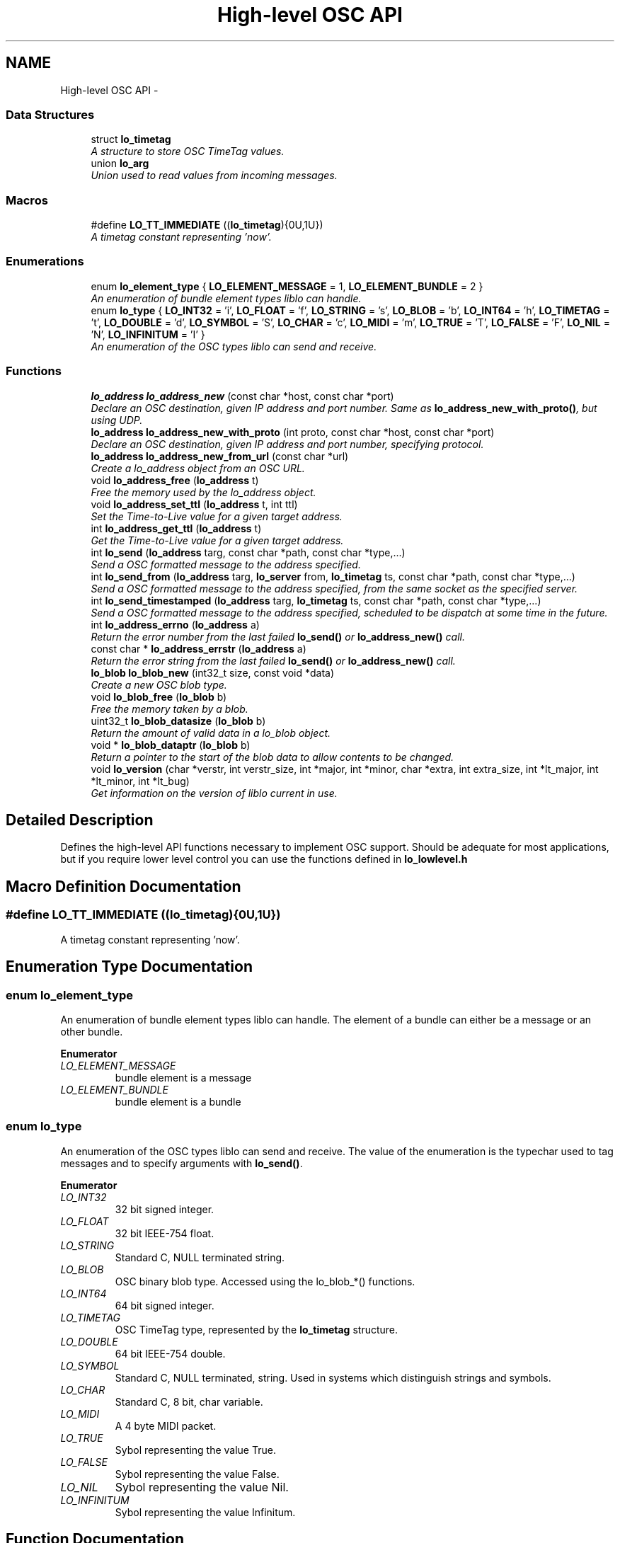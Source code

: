 .TH "High-level OSC API" 3 "Wed Jun 17 2015" "Version 0.28" "liblo" \" -*- nroff -*-
.ad l
.nh
.SH NAME
High-level OSC API \- 
.SS "Data Structures"

.in +1c
.ti -1c
.RI "struct \fBlo_timetag\fP"
.br
.RI "\fIA structure to store OSC TimeTag values\&. \fP"
.ti -1c
.RI "union \fBlo_arg\fP"
.br
.RI "\fIUnion used to read values from incoming messages\&. \fP"
.in -1c
.SS "Macros"

.in +1c
.ti -1c
.RI "#define \fBLO_TT_IMMEDIATE\fP   ((\fBlo_timetag\fP){0U,1U})"
.br
.RI "\fIA timetag constant representing 'now'\&. \fP"
.in -1c
.SS "Enumerations"

.in +1c
.ti -1c
.RI "enum \fBlo_element_type\fP { \fBLO_ELEMENT_MESSAGE\fP = 1, \fBLO_ELEMENT_BUNDLE\fP = 2 }"
.br
.RI "\fIAn enumeration of bundle element types liblo can handle\&. \fP"
.ti -1c
.RI "enum \fBlo_type\fP { \fBLO_INT32\fP = 'i', \fBLO_FLOAT\fP = 'f', \fBLO_STRING\fP = 's', \fBLO_BLOB\fP = 'b', \fBLO_INT64\fP = 'h', \fBLO_TIMETAG\fP = 't', \fBLO_DOUBLE\fP = 'd', \fBLO_SYMBOL\fP = 'S', \fBLO_CHAR\fP = 'c', \fBLO_MIDI\fP = 'm', \fBLO_TRUE\fP = 'T', \fBLO_FALSE\fP = 'F', \fBLO_NIL\fP = 'N', \fBLO_INFINITUM\fP = 'I' }"
.br
.RI "\fIAn enumeration of the OSC types liblo can send and receive\&. \fP"
.in -1c
.SS "Functions"

.in +1c
.ti -1c
.RI "\fBlo_address\fP \fBlo_address_new\fP (const char *host, const char *port)"
.br
.RI "\fIDeclare an OSC destination, given IP address and port number\&. Same as \fBlo_address_new_with_proto()\fP, but using UDP\&. \fP"
.ti -1c
.RI "\fBlo_address\fP \fBlo_address_new_with_proto\fP (int proto, const char *host, const char *port)"
.br
.RI "\fIDeclare an OSC destination, given IP address and port number, specifying protocol\&. \fP"
.ti -1c
.RI "\fBlo_address\fP \fBlo_address_new_from_url\fP (const char *url)"
.br
.RI "\fICreate a lo_address object from an OSC URL\&. \fP"
.ti -1c
.RI "void \fBlo_address_free\fP (\fBlo_address\fP t)"
.br
.RI "\fIFree the memory used by the lo_address object\&. \fP"
.ti -1c
.RI "void \fBlo_address_set_ttl\fP (\fBlo_address\fP t, int ttl)"
.br
.RI "\fISet the Time-to-Live value for a given target address\&. \fP"
.ti -1c
.RI "int \fBlo_address_get_ttl\fP (\fBlo_address\fP t)"
.br
.RI "\fIGet the Time-to-Live value for a given target address\&. \fP"
.ti -1c
.RI "int \fBlo_send\fP (\fBlo_address\fP targ, const char *path, const char *type,\&.\&.\&.)"
.br
.RI "\fISend a OSC formatted message to the address specified\&. \fP"
.ti -1c
.RI "int \fBlo_send_from\fP (\fBlo_address\fP targ, \fBlo_server\fP from, \fBlo_timetag\fP ts, const char *path, const char *type,\&.\&.\&.)"
.br
.RI "\fISend a OSC formatted message to the address specified, from the same socket as the specified server\&. \fP"
.ti -1c
.RI "int \fBlo_send_timestamped\fP (\fBlo_address\fP targ, \fBlo_timetag\fP ts, const char *path, const char *type,\&.\&.\&.)"
.br
.RI "\fISend a OSC formatted message to the address specified, scheduled to be dispatch at some time in the future\&. \fP"
.ti -1c
.RI "int \fBlo_address_errno\fP (\fBlo_address\fP a)"
.br
.RI "\fIReturn the error number from the last failed \fBlo_send()\fP or \fBlo_address_new()\fP call\&. \fP"
.ti -1c
.RI "const char * \fBlo_address_errstr\fP (\fBlo_address\fP a)"
.br
.RI "\fIReturn the error string from the last failed \fBlo_send()\fP or \fBlo_address_new()\fP call\&. \fP"
.ti -1c
.RI "\fBlo_blob\fP \fBlo_blob_new\fP (int32_t size, const void *data)"
.br
.RI "\fICreate a new OSC blob type\&. \fP"
.ti -1c
.RI "void \fBlo_blob_free\fP (\fBlo_blob\fP b)"
.br
.RI "\fIFree the memory taken by a blob\&. \fP"
.ti -1c
.RI "uint32_t \fBlo_blob_datasize\fP (\fBlo_blob\fP b)"
.br
.RI "\fIReturn the amount of valid data in a lo_blob object\&. \fP"
.ti -1c
.RI "void * \fBlo_blob_dataptr\fP (\fBlo_blob\fP b)"
.br
.RI "\fIReturn a pointer to the start of the blob data to allow contents to be changed\&. \fP"
.ti -1c
.RI "void \fBlo_version\fP (char *verstr, int verstr_size, int *major, int *minor, char *extra, int extra_size, int *lt_major, int *lt_minor, int *lt_bug)"
.br
.RI "\fIGet information on the version of liblo current in use\&. \fP"
.in -1c
.SH "Detailed Description"
.PP 
Defines the high-level API functions necessary to implement OSC support\&. Should be adequate for most applications, but if you require lower level control you can use the functions defined in \fBlo_lowlevel\&.h\fP 
.SH "Macro Definition Documentation"
.PP 
.SS "#define LO_TT_IMMEDIATE   ((\fBlo_timetag\fP){0U,1U})"

.PP
A timetag constant representing 'now'\&. 
.SH "Enumeration Type Documentation"
.PP 
.SS "enum \fBlo_element_type\fP"

.PP
An enumeration of bundle element types liblo can handle\&. The element of a bundle can either be a message or an other bundle\&. 
.PP
\fBEnumerator\fP
.in +1c
.TP
\fB\fILO_ELEMENT_MESSAGE \fP\fP
bundle element is a message 
.TP
\fB\fILO_ELEMENT_BUNDLE \fP\fP
bundle element is a bundle 
.SS "enum \fBlo_type\fP"

.PP
An enumeration of the OSC types liblo can send and receive\&. The value of the enumeration is the typechar used to tag messages and to specify arguments with \fBlo_send()\fP\&. 
.PP
\fBEnumerator\fP
.in +1c
.TP
\fB\fILO_INT32 \fP\fP
32 bit signed integer\&. 
.TP
\fB\fILO_FLOAT \fP\fP
32 bit IEEE-754 float\&. 
.TP
\fB\fILO_STRING \fP\fP
Standard C, NULL terminated string\&. 
.TP
\fB\fILO_BLOB \fP\fP
OSC binary blob type\&. Accessed using the lo_blob_*() functions\&. 
.TP
\fB\fILO_INT64 \fP\fP
64 bit signed integer\&. 
.TP
\fB\fILO_TIMETAG \fP\fP
OSC TimeTag type, represented by the \fBlo_timetag\fP structure\&. 
.TP
\fB\fILO_DOUBLE \fP\fP
64 bit IEEE-754 double\&. 
.TP
\fB\fILO_SYMBOL \fP\fP
Standard C, NULL terminated, string\&. Used in systems which distinguish strings and symbols\&. 
.TP
\fB\fILO_CHAR \fP\fP
Standard C, 8 bit, char variable\&. 
.TP
\fB\fILO_MIDI \fP\fP
A 4 byte MIDI packet\&. 
.TP
\fB\fILO_TRUE \fP\fP
Sybol representing the value True\&. 
.TP
\fB\fILO_FALSE \fP\fP
Sybol representing the value False\&. 
.TP
\fB\fILO_NIL \fP\fP
Sybol representing the value Nil\&. 
.TP
\fB\fILO_INFINITUM \fP\fP
Sybol representing the value Infinitum\&. 
.SH "Function Documentation"
.PP 
.SS "int lo_address_errno (\fBlo_address\fPa)"

.PP
Return the error number from the last failed \fBlo_send()\fP or \fBlo_address_new()\fP call\&. 
.SS "const char* lo_address_errstr (\fBlo_address\fPa)"

.PP
Return the error string from the last failed \fBlo_send()\fP or \fBlo_address_new()\fP call\&. 
.SS "void lo_address_free (\fBlo_address\fPt)"

.PP
Free the memory used by the lo_address object\&. 
.SS "int lo_address_get_ttl (\fBlo_address\fPt)"

.PP
Get the Time-to-Live value for a given target address\&. 
.PP
\fBParameters:\fP
.RS 4
\fIt\fP An OSC address\&. 
.RE
.PP
\fBReturns:\fP
.RS 4
An integer specifying the scope of a multicast UDP message\&. 
.RE
.PP

.SS "\fBlo_address\fP lo_address_new (const char *host, const char *port)"

.PP
Declare an OSC destination, given IP address and port number\&. Same as \fBlo_address_new_with_proto()\fP, but using UDP\&. 
.PP
\fBParameters:\fP
.RS 4
\fIhost\fP An IP address or number, or NULL for the local machine\&. 
.br
\fIport\fP a decimal port number or service name\&.
.RE
.PP
The lo_address object may be used as the target of OSC messages\&.
.PP
Note: if you wish to receive replies from the target of this address, you must first create a lo_server_thread or lo_server object which will receive the replies\&. The last lo_server(_thread) object craeted will be the receiver\&. 
.SS "\fBlo_address\fP lo_address_new_from_url (const char *url)"

.PP
Create a lo_address object from an OSC URL\&. example: \fC'osc\&.udp://localhost:4444/my/path/'\fP 
.SS "\fBlo_address\fP lo_address_new_with_proto (intproto, const char *host, const char *port)"

.PP
Declare an OSC destination, given IP address and port number, specifying protocol\&. 
.PP
\fBParameters:\fP
.RS 4
\fIproto\fP The protocol to use, must be one of LO_UDP, LO_TCP or LO_UNIX\&. 
.br
\fIhost\fP An IP address or number, or NULL for the local machine\&. 
.br
\fIport\fP a decimal port number or service name\&.
.RE
.PP
The lo_address object may be used as the target of OSC messages\&.
.PP
Note: if you wish to receive replies from the target of this address, you must first create a lo_server_thread or lo_server object which will receive the replies\&. The last lo_server(_thread) object created will be the receiver\&. 
.SS "void lo_address_set_ttl (\fBlo_address\fPt, intttl)"

.PP
Set the Time-to-Live value for a given target address\&. This is required for sending multicast UDP messages\&. A value of 1 (the usual case) keeps the message within the subnet, while 255 means a global, unrestricted scope\&.
.PP
\fBParameters:\fP
.RS 4
\fIt\fP An OSC address\&. 
.br
\fIttl\fP An integer specifying the scope of a multicast UDP message\&. 
.RE
.PP

.SS "void* lo_blob_dataptr (\fBlo_blob\fPb)"

.PP
Return a pointer to the start of the blob data to allow contents to be changed\&. 
.SS "uint32_t lo_blob_datasize (\fBlo_blob\fPb)"

.PP
Return the amount of valid data in a lo_blob object\&. If you want to know the storage size, use \fBlo_arg_size()\fP\&. 
.SS "void lo_blob_free (\fBlo_blob\fPb)"

.PP
Free the memory taken by a blob\&. 
.SS "\fBlo_blob\fP lo_blob_new (int32_tsize, const void *data)"

.PP
Create a new OSC blob type\&. 
.PP
\fBParameters:\fP
.RS 4
\fIsize\fP The amount of space to allocate in the blob structure\&. 
.br
\fIdata\fP The data that will be used to initialise the blob, should be size bytes long\&. 
.RE
.PP

.SS "int lo_send (\fBlo_address\fPtarg, const char *path, const char *type, \&.\&.\&.)"

.PP
Send a OSC formatted message to the address specified\&. 
.PP
\fBParameters:\fP
.RS 4
\fItarg\fP The target OSC address 
.br
\fIpath\fP The OSC path the message will be delivered to 
.br
\fItype\fP The types of the data items in the message, types are defined in \fBlo_osc_types\&.h\fP 
.br
\fI\&.\&.\&.\fP The data values to be transmitted\&. The types of the arguments passed here must agree with the types specified in the type parameter\&.
.RE
.PP
example: 
.PP
.nf
lo_send(t, "/foo/bar", "ff", 0\&.1f, 23\&.0f);

.fi
.PP
.PP
\fBReturns:\fP
.RS 4
-1 on failure\&. 
.RE
.PP

.SS "int lo_send_from (\fBlo_address\fPtarg, \fBlo_server\fPfrom, \fBlo_timetag\fPts, const char *path, const char *type, \&.\&.\&.)"

.PP
Send a OSC formatted message to the address specified, from the same socket as the specified server\&. 
.PP
\fBParameters:\fP
.RS 4
\fItarg\fP The target OSC address 
.br
\fIfrom\fP The server to send message from (can be NULL to use new socket) 
.br
\fIts\fP The OSC timetag timestamp at which the message will be processed (can be LO_TT_IMMEDIATE if you don't want to attach a timetag) 
.br
\fIpath\fP The OSC path the message will be delivered to 
.br
\fItype\fP The types of the data items in the message, types are defined in \fBlo_osc_types\&.h\fP 
.br
\fI\&.\&.\&.\fP The data values to be transmitted\&. The types of the arguments passed here must agree with the types specified in the type parameter\&.
.RE
.PP
example: 
.PP
.nf
serv = lo_server_new(NULL, err);
lo_server_add_method(serv, "/reply", "ss", reply_handler, NULL);
lo_send_from(t, serv, LO_TT_IMMEDIATE, "/foo/bar", "ff", 0\&.1f, 23\&.0f);

.fi
.PP
.PP
\fBReturns:\fP
.RS 4
on success, the number of bytes sent, or -1 on failure\&. 
.RE
.PP

.SS "int lo_send_timestamped (\fBlo_address\fPtarg, \fBlo_timetag\fPts, const char *path, const char *type, \&.\&.\&.)"

.PP
Send a OSC formatted message to the address specified, scheduled to be dispatch at some time in the future\&. 
.PP
\fBParameters:\fP
.RS 4
\fItarg\fP The target OSC address 
.br
\fIts\fP The OSC timetag timestamp at which the message will be processed 
.br
\fIpath\fP The OSC path the message will be delivered to 
.br
\fItype\fP The types of the data items in the message, types are defined in \fBlo_osc_types\&.h\fP 
.br
\fI\&.\&.\&.\fP The data values to be transmitted\&. The types of the arguments passed here must agree with the types specified in the type parameter\&.
.RE
.PP
example: 
.PP
.nf
lo_timetag now;<br>
lo_timetag_now(&now);<br>
lo_send_timestamped(t, now, "/foo/bar", "ff", 0\&.1f, 23\&.0f);

.fi
.PP
.PP
\fBReturns:\fP
.RS 4
on success, the number of bytes sent, or -1 on failure\&. 
.RE
.PP

.SS "void lo_version (char *verstr, intverstr_size, int *major, int *minor, char *extra, intextra_size, int *lt_major, int *lt_minor, int *lt_bug)"

.PP
Get information on the version of liblo current in use\&. All parameters are optional and can be given the value of 0 if that information is not desired\&. For example, to get just the version as a string, call lo_version(str, size, 0, 0, 0, 0, 0, 0, 0);
.PP
The 'lt' fields, called the ABI version, corresponds to libtool's versioning system for binary interface compatibility, and is not related to the library version number\&. This information is usually encoded in the filename of the shared library\&.
.PP
Typically the string returned in 'verstr' should correspond with $major\&.$minor$extra, e\&.g\&., '0\&.28rc'\&. If no 'extra' information is present, e\&.g\&., '0\&.28', extra will given the null string\&.
.PP
\fBParameters:\fP
.RS 4
\fIverstr\fP A buffer to receive a string describing the library version\&. 
.br
\fIverstr_size\fP Size of the buffer pointed to by string\&. 
.br
\fImajor\fP Location to receive the library major version\&. 
.br
\fIminor\fP Location to receive the library minor version\&. 
.br
\fIextra\fP Location to receive the library version extra string\&. 
.br
\fIextra_size\fP Size of the buffer pointed to by extra\&. 
.br
\fIlt_major\fP Location to receive the ABI major version\&. 
.br
\fIlt_minor\fP Location to receive the ABI minor version\&. 
.br
\fIlt_bug\fP Location to receive the ABI 'bugfix' version\&. 
.RE
.PP

.SH "Author"
.PP 
Generated automatically by Doxygen for liblo from the source code\&.
